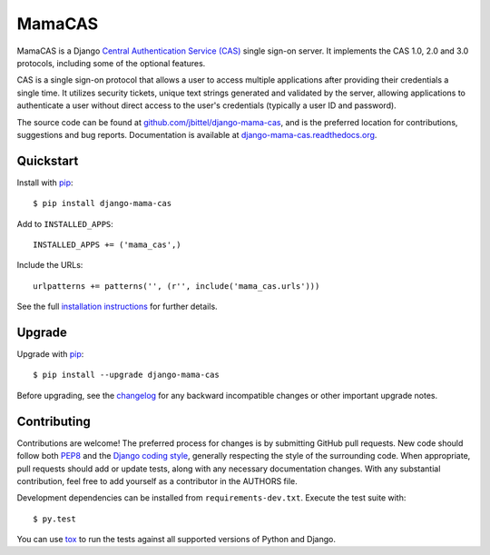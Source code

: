 MamaCAS
=======

.. image:: https://travis-ci.org/jbittel/django-mama-cas.png?branch=master
    :target: https://travis-ci.org/jbittel/django-mama-cas

MamaCAS is a Django `Central Authentication Service (CAS)`_ single sign-on
server. It implements the CAS 1.0, 2.0 and 3.0 protocols, including some of
the optional features.

CAS is a single sign-on protocol that allows a user to access multiple
applications after providing their credentials a single time. It utilizes
security tickets, unique text strings generated and validated by the server,
allowing applications to authenticate a user without direct access to the
user's credentials (typically a user ID and password).

The source code can be found at `github.com/jbittel/django-mama-cas`_, and is
the preferred location for contributions, suggestions and bug reports.
Documentation is available at `django-mama-cas.readthedocs.org`_.

Quickstart
----------

Install with `pip`_::

   $ pip install django-mama-cas

Add to ``INSTALLED_APPS``::

   INSTALLED_APPS += ('mama_cas',)

Include the URLs::

   urlpatterns += patterns('', (r'', include('mama_cas.urls')))

See the full `installation instructions`_ for further details.

Upgrade
-------

Upgrade with `pip`_::

   $ pip install --upgrade django-mama-cas

Before upgrading, see the `changelog`_ for any backward incompatible
changes or other important upgrade notes.

Contributing
------------

Contributions are welcome! The preferred process for changes is by submitting
GitHub pull requests. New code should follow both `PEP8`_ and the `Django
coding style`_, generally respecting the style of the surrounding code. When
appropriate, pull requests should add or update tests, along with any
necessary documentation changes. With any substantial contribution, feel
free to add yourself as a contributor in the AUTHORS file.

Development dependencies can be installed from ``requirements-dev.txt``.
Execute the test suite with::

   $ py.test

You can use `tox`_ to run the tests against all supported versions of
Python and Django.

.. _Central Authentication Service (CAS): http://jasig.github.io/cas/
.. _github.com/jbittel/django-mama-cas: https://github.com/jbittel/django-mama-cas
.. _django-mama-cas.readthedocs.org: http://django-mama-cas.readthedocs.org/
.. _pip: https://pip.pypa.io/
.. _installation instructions: http://django-mama-cas.readthedocs.org/en/latest/installation.html
.. _changelog: http://django-mama-cas.readthedocs.org/en/latest/changelog.html
.. _PEP8: http://www.python.org/dev/peps/pep-0008
.. _Django coding style: https://docs.djangoproject.com/en/dev/internals/contributing/writing-code/coding-style
.. _tox: http://tox.testrun.org/
